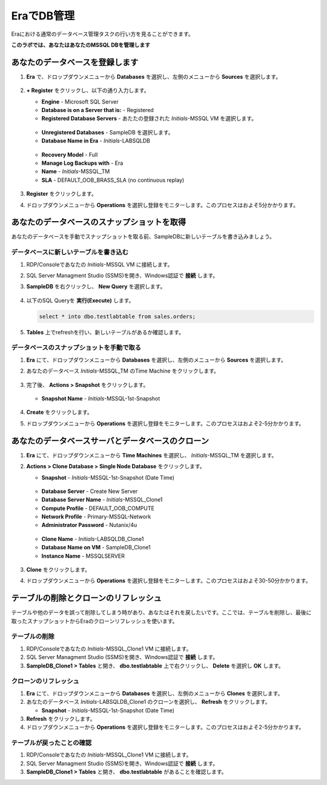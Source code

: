 .. _admin_mssqldb:

--------------------------
EraでDB管理
--------------------------

Eraにおける通常のデータベース管理タスクの行い方を見ることができます。

**このラボでは、あなたはあなたのMSSQL DBを管理します**

あなたのデータベースを登録します
++++++++++++++++++++++

#. **Era** で、ドロップダウンメニューから **Databases** を選択し、左側のメニューから **Sources** を選択します。

   .. figure:: images/1.png

#. **+ Register**  をクリックし、以下の通り入力します。

   - **Engine** - Microsoft SQL Server
   - **Database is on a Server that is:** - Registered
   - **Registered Database Servers** - あたたの登録された *Initials*\ -MSSQL VM を選択します。

   .. figure:: images/2.png

   - **Unregistered Databases** - SampleDB を選択します。
   - **Database Name in Era** - *Initials*\ -LABSQLDB

   .. figure:: images/3.png

   - **Recovery Model** - Full
   - **Manage Log Backups with** - Era
   - **Name** - *Initials*\ -MSSQL_TM
   - **SLA** - DEFAULT_OOB_BRASS_SLA (no continuous replay)

   .. figure:: images/4.png

#. **Register** をクリックします。

#. ドロップダウンメニューから **Operations** を選択し登録をモニターします。このプロセスはおよそ5分かかります。

あなたのデータベースのスナップショットを取得
++++++++++++++++++++++

あなたのデータベースを手動でスナップショットを取る前、SampleDBに新しいテーブルを書き込みましょう。

データベースに新しいテーブルを書き込む
.............................

#. RDP/Consoleであなたの *Initials*\ -MSSQL VM に接続します。

#. SQL Server Managment Studio (SSMS)を開き、Windows認証で **接続** します。

#. **SampleDB** を右クリックし、 **New Query** を選択します。

   .. figure:: images/5.png

#. 以下のSQL Queryを **実行(Execute)** します。

   .. code-block:: Bash

      select * into dbo.testlabtable from sales.orders;

   .. figure:: images/6.png

#. **Tables** 上でrefreshを行い、新しいテーブルがあるか確認します。

データベースのスナップショットを手動で取る
................................

#. **Era** にて、ドロップダウンメニューから **Databases** を選択し、左側のメニューから **Sources** を選択します。

#. あなたのデータベース *Initials*\ -MSSQL_TM のTime Machine をクリックします。

   .. figure:: images/7.png

#. 完了後、 **Actions > Snapshot** をクリックします。

   .. Figure:: images/8.png

   - **Snapshot Name** - *Initials*\ -MSSQL-1st-Snapshot

   .. Figure:: images/9.png

#. **Create** をクリックします。

#. ドロップダウンメニューから **Operations** を選択し登録をモニターします。このプロセスはおよそ2-5分かかります。

あなたのデータベースサーバとデータベースのクローン
+++++++++++++++++++++++++++++++++++++

#. **Era** にて、ドロップダウンメニューから **Time Machines** を選択し、 *Initials*\ -MSSQL_TM を選択します。

#. **Actions > Clone Database > Single Node Database** をクリックします。

   - **Snapshot** - *Initials*\ -MSSQL-1st-Snapshot (Date Time)

   .. figure:: images/10.png

   - **Database Server** - Create New Server
   - **Database Server Name** - *Initials*\ -MSSQL_Clone1
   - **Compute Profile** - DEFAULT_OOB_COMPUTE
   - **Network Profile** - Primary-MSSQL-Network
   - **Administrator Password** - Nutanix/4u

   .. figure:: images/11.png

   - **Clone Name** - *Initials*\ -LABSQLDB_Clone1
   - **Database Name on VM** - SampleDB_Clone1
   - **Instance Name** - MSSQLSERVER

   .. figure:: images/12.png

#. **Clone** をクリックします。

#. ドロップダウンメニューから **Operations** を選択し登録をモニターします。このプロセスはおよそ30-50分かかります。

テーブルの削除とクローンのリフレッシュ
++++++++++++++++++++++++++++++

テーブルや他のデータを誤って削除してしまう時があり、あなたはそれを戻したいです。ここでは、テーブルを削除し、最後に取ったスナップショットからEraのクローンリフレッシュを使います。

テーブルの削除
............

#. RDP/Consoleであなたの *Initials*\ -MSSQL_Clone1 VM に接続します。

#. SQL Server Managment Studio (SSMS)を開き、Windows認証で **接続** します。

#. **SampleDB_Clone1 > Tables** と開き、 **dbo.testlabtable** 上で右クリックし、 **Delete** を選択し **OK** します。

クローンのリフレッシュ
.............

#. **Era** にて、ドロップダウンメニューから **Databases** を選択し、左側のメニューから **Clones** を選択します。

#. あなたのデータベース  *Initials*\ -LABSQLDB_Clone1 のクローンを選択し、 **Refresh** をクリックします。

   - **Snapshot** - *Initials*\ -MSSQL-1st-Snapshot (Date Time)


#. **Refresh** をクリックします。

#. ドロップダウンメニューから **Operations** を選択し登録をモニターします。このプロセスはおよそ2-5分かかります。

テーブルが戻ったことの確認
....................

#. RDP/Consoleであなたの *Initials*\ -MSSQL_Clone1 VM に接続します。

#. SQL Server Managment Studio (SSMS)を開き、Windows認証で **接続** します。

#. **SampleDB_Clone1 > Tables** と開き、 **dbo.testlabtable** があることを確認します。
